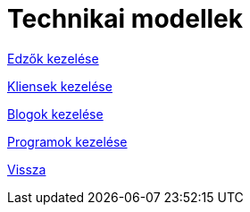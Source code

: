 = Technikai modellek

link:technical-models/manage-trainers-technical-model.adoc[Edzők kezelése]

link:technical-models/manage-clients-technical-model.adoc[Kliensek kezelése]

link:technical-models/manage-blogs-technical-model.adoc[Blogok kezelése]

link:technical-models/manage-programs-technical-model.adoc[Programok kezelése]

link:system-plan.adoc[Vissza]